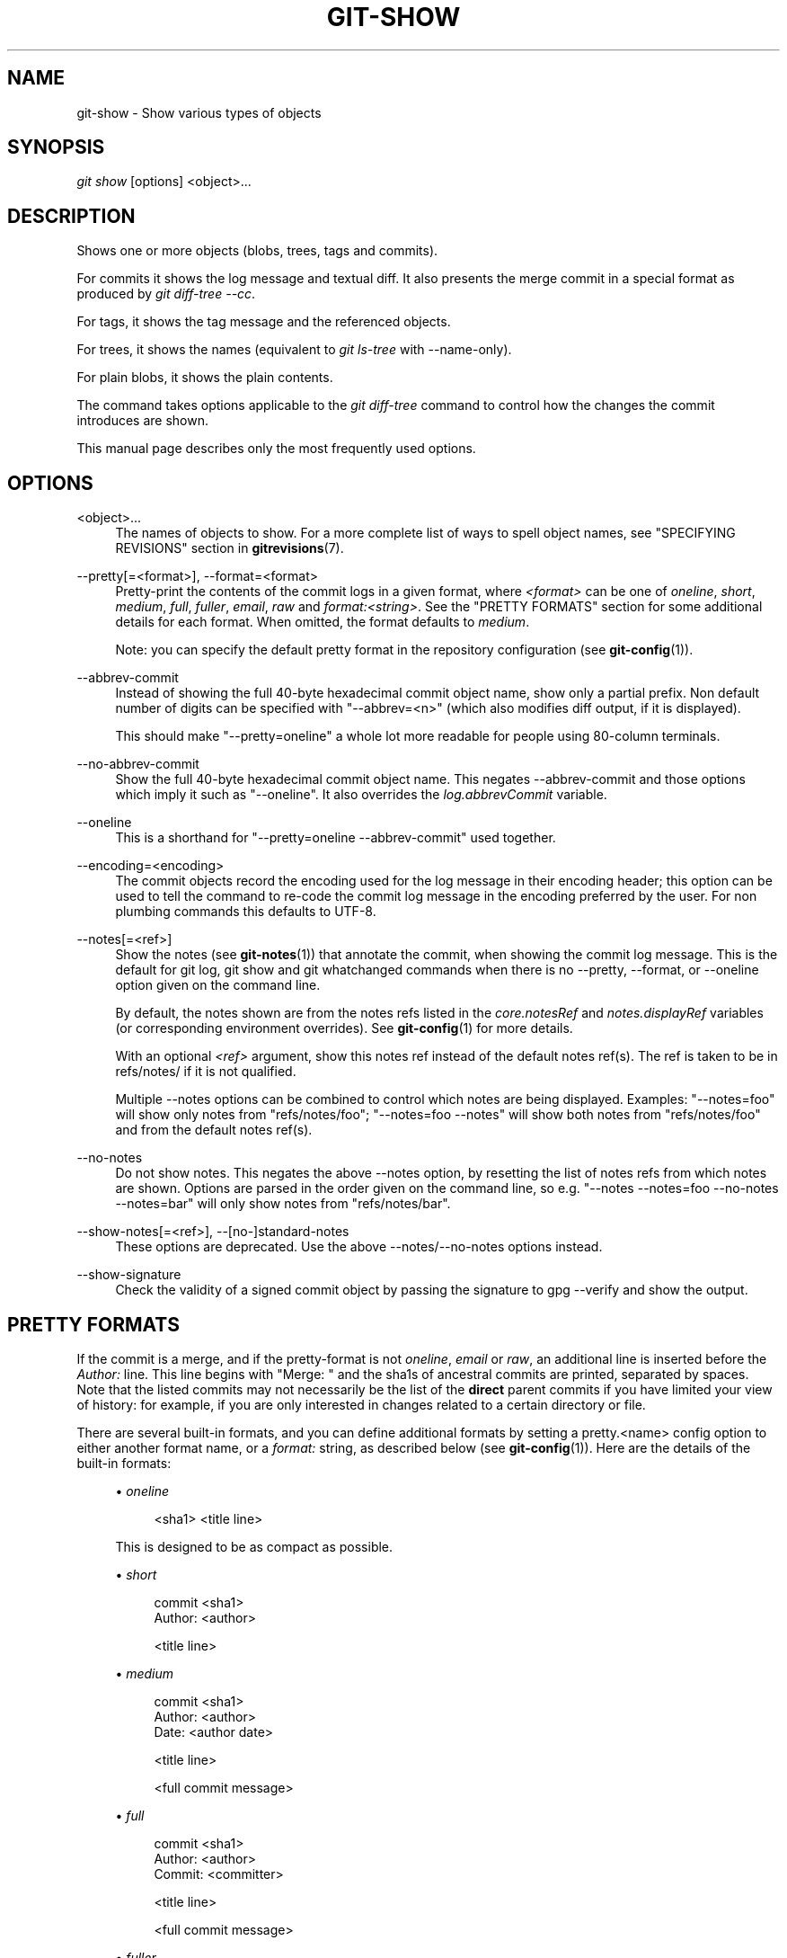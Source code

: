 '\" t
.\"     Title: git-show
.\"    Author: [FIXME: author] [see http://docbook.sf.net/el/author]
.\" Generator: DocBook XSL Stylesheets v1.78.1 <http://docbook.sf.net/>
.\"      Date: 09/19/2014
.\"    Manual: Git Manual
.\"    Source: Git 2.1.1.273.g97b8860
.\"  Language: English
.\"
.TH "GIT\-SHOW" "1" "09/19/2014" "Git 2\&.1\&.1\&.273\&.g97b8860" "Git Manual"
.\" -----------------------------------------------------------------
.\" * Define some portability stuff
.\" -----------------------------------------------------------------
.\" ~~~~~~~~~~~~~~~~~~~~~~~~~~~~~~~~~~~~~~~~~~~~~~~~~~~~~~~~~~~~~~~~~
.\" http://bugs.debian.org/507673
.\" http://lists.gnu.org/archive/html/groff/2009-02/msg00013.html
.\" ~~~~~~~~~~~~~~~~~~~~~~~~~~~~~~~~~~~~~~~~~~~~~~~~~~~~~~~~~~~~~~~~~
.ie \n(.g .ds Aq \(aq
.el       .ds Aq '
.\" -----------------------------------------------------------------
.\" * set default formatting
.\" -----------------------------------------------------------------
.\" disable hyphenation
.nh
.\" disable justification (adjust text to left margin only)
.ad l
.\" -----------------------------------------------------------------
.\" * MAIN CONTENT STARTS HERE *
.\" -----------------------------------------------------------------
.SH "NAME"
git-show \- Show various types of objects
.SH "SYNOPSIS"
.sp
.nf
\fIgit show\fR [options] <object>\&...
.fi
.sp
.SH "DESCRIPTION"
.sp
Shows one or more objects (blobs, trees, tags and commits)\&.
.sp
For commits it shows the log message and textual diff\&. It also presents the merge commit in a special format as produced by \fIgit diff\-tree \-\-cc\fR\&.
.sp
For tags, it shows the tag message and the referenced objects\&.
.sp
For trees, it shows the names (equivalent to \fIgit ls\-tree\fR with \-\-name\-only)\&.
.sp
For plain blobs, it shows the plain contents\&.
.sp
The command takes options applicable to the \fIgit diff\-tree\fR command to control how the changes the commit introduces are shown\&.
.sp
This manual page describes only the most frequently used options\&.
.SH "OPTIONS"
.PP
<object>\&...
.RS 4
The names of objects to show\&. For a more complete list of ways to spell object names, see "SPECIFYING REVISIONS" section in
\fBgitrevisions\fR(7)\&.
.RE
.PP
\-\-pretty[=<format>], \-\-format=<format>
.RS 4
Pretty\-print the contents of the commit logs in a given format, where
\fI<format>\fR
can be one of
\fIoneline\fR,
\fIshort\fR,
\fImedium\fR,
\fIfull\fR,
\fIfuller\fR,
\fIemail\fR,
\fIraw\fR
and
\fIformat:<string>\fR\&. See the "PRETTY FORMATS" section for some additional details for each format\&. When omitted, the format defaults to
\fImedium\fR\&.
.sp
Note: you can specify the default pretty format in the repository configuration (see
\fBgit-config\fR(1))\&.
.RE
.PP
\-\-abbrev\-commit
.RS 4
Instead of showing the full 40\-byte hexadecimal commit object name, show only a partial prefix\&. Non default number of digits can be specified with "\-\-abbrev=<n>" (which also modifies diff output, if it is displayed)\&.
.sp
This should make "\-\-pretty=oneline" a whole lot more readable for people using 80\-column terminals\&.
.RE
.PP
\-\-no\-abbrev\-commit
.RS 4
Show the full 40\-byte hexadecimal commit object name\&. This negates
\-\-abbrev\-commit
and those options which imply it such as "\-\-oneline"\&. It also overrides the
\fIlog\&.abbrevCommit\fR
variable\&.
.RE
.PP
\-\-oneline
.RS 4
This is a shorthand for "\-\-pretty=oneline \-\-abbrev\-commit" used together\&.
.RE
.PP
\-\-encoding=<encoding>
.RS 4
The commit objects record the encoding used for the log message in their encoding header; this option can be used to tell the command to re\-code the commit log message in the encoding preferred by the user\&. For non plumbing commands this defaults to UTF\-8\&.
.RE
.PP
\-\-notes[=<ref>]
.RS 4
Show the notes (see
\fBgit-notes\fR(1)) that annotate the commit, when showing the commit log message\&. This is the default for
git log,
git show
and
git whatchanged
commands when there is no
\-\-pretty,
\-\-format, or
\-\-oneline
option given on the command line\&.
.sp
By default, the notes shown are from the notes refs listed in the
\fIcore\&.notesRef\fR
and
\fInotes\&.displayRef\fR
variables (or corresponding environment overrides)\&. See
\fBgit-config\fR(1)
for more details\&.
.sp
With an optional
\fI<ref>\fR
argument, show this notes ref instead of the default notes ref(s)\&. The ref is taken to be in
refs/notes/
if it is not qualified\&.
.sp
Multiple \-\-notes options can be combined to control which notes are being displayed\&. Examples: "\-\-notes=foo" will show only notes from "refs/notes/foo"; "\-\-notes=foo \-\-notes" will show both notes from "refs/notes/foo" and from the default notes ref(s)\&.
.RE
.PP
\-\-no\-notes
.RS 4
Do not show notes\&. This negates the above
\-\-notes
option, by resetting the list of notes refs from which notes are shown\&. Options are parsed in the order given on the command line, so e\&.g\&. "\-\-notes \-\-notes=foo \-\-no\-notes \-\-notes=bar" will only show notes from "refs/notes/bar"\&.
.RE
.PP
\-\-show\-notes[=<ref>], \-\-[no\-]standard\-notes
.RS 4
These options are deprecated\&. Use the above \-\-notes/\-\-no\-notes options instead\&.
.RE
.PP
\-\-show\-signature
.RS 4
Check the validity of a signed commit object by passing the signature to
gpg \-\-verify
and show the output\&.
.RE
.SH "PRETTY FORMATS"
.sp
If the commit is a merge, and if the pretty\-format is not \fIoneline\fR, \fIemail\fR or \fIraw\fR, an additional line is inserted before the \fIAuthor:\fR line\&. This line begins with "Merge: " and the sha1s of ancestral commits are printed, separated by spaces\&. Note that the listed commits may not necessarily be the list of the \fBdirect\fR parent commits if you have limited your view of history: for example, if you are only interested in changes related to a certain directory or file\&.
.sp
There are several built\-in formats, and you can define additional formats by setting a pretty\&.<name> config option to either another format name, or a \fIformat:\fR string, as described below (see \fBgit-config\fR(1))\&. Here are the details of the built\-in formats:
.sp
.RS 4
.ie n \{\
\h'-04'\(bu\h'+03'\c
.\}
.el \{\
.sp -1
.IP \(bu 2.3
.\}
\fIoneline\fR
.sp
.if n \{\
.RS 4
.\}
.nf
<sha1> <title line>
.fi
.if n \{\
.RE
.\}
.sp
This is designed to be as compact as possible\&.
.RE
.sp
.RS 4
.ie n \{\
\h'-04'\(bu\h'+03'\c
.\}
.el \{\
.sp -1
.IP \(bu 2.3
.\}
\fIshort\fR
.sp
.if n \{\
.RS 4
.\}
.nf
commit <sha1>
Author: <author>
.fi
.if n \{\
.RE
.\}
.sp
.if n \{\
.RS 4
.\}
.nf
<title line>
.fi
.if n \{\
.RE
.\}
.RE
.sp
.RS 4
.ie n \{\
\h'-04'\(bu\h'+03'\c
.\}
.el \{\
.sp -1
.IP \(bu 2.3
.\}
\fImedium\fR
.sp
.if n \{\
.RS 4
.\}
.nf
commit <sha1>
Author: <author>
Date:   <author date>
.fi
.if n \{\
.RE
.\}
.sp
.if n \{\
.RS 4
.\}
.nf
<title line>
.fi
.if n \{\
.RE
.\}
.sp
.if n \{\
.RS 4
.\}
.nf
<full commit message>
.fi
.if n \{\
.RE
.\}
.RE
.sp
.RS 4
.ie n \{\
\h'-04'\(bu\h'+03'\c
.\}
.el \{\
.sp -1
.IP \(bu 2.3
.\}
\fIfull\fR
.sp
.if n \{\
.RS 4
.\}
.nf
commit <sha1>
Author: <author>
Commit: <committer>
.fi
.if n \{\
.RE
.\}
.sp
.if n \{\
.RS 4
.\}
.nf
<title line>
.fi
.if n \{\
.RE
.\}
.sp
.if n \{\
.RS 4
.\}
.nf
<full commit message>
.fi
.if n \{\
.RE
.\}
.RE
.sp
.RS 4
.ie n \{\
\h'-04'\(bu\h'+03'\c
.\}
.el \{\
.sp -1
.IP \(bu 2.3
.\}
\fIfuller\fR
.sp
.if n \{\
.RS 4
.\}
.nf
commit <sha1>
Author:     <author>
AuthorDate: <author date>
Commit:     <committer>
CommitDate: <committer date>
.fi
.if n \{\
.RE
.\}
.sp
.if n \{\
.RS 4
.\}
.nf
<title line>
.fi
.if n \{\
.RE
.\}
.sp
.if n \{\
.RS 4
.\}
.nf
<full commit message>
.fi
.if n \{\
.RE
.\}
.RE
.sp
.RS 4
.ie n \{\
\h'-04'\(bu\h'+03'\c
.\}
.el \{\
.sp -1
.IP \(bu 2.3
.\}
\fIemail\fR
.sp
.if n \{\
.RS 4
.\}
.nf
From <sha1> <date>
From: <author>
Date: <author date>
Subject: [PATCH] <title line>
.fi
.if n \{\
.RE
.\}
.sp
.if n \{\
.RS 4
.\}
.nf
<full commit message>
.fi
.if n \{\
.RE
.\}
.RE
.sp
.RS 4
.ie n \{\
\h'-04'\(bu\h'+03'\c
.\}
.el \{\
.sp -1
.IP \(bu 2.3
.\}
\fIraw\fR
.sp
The
\fIraw\fR
format shows the entire commit exactly as stored in the commit object\&. Notably, the SHA\-1s are displayed in full, regardless of whether \-\-abbrev or \-\-no\-abbrev are used, and
\fIparents\fR
information show the true parent commits, without taking grafts or history simplification into account\&.
.RE
.sp
.RS 4
.ie n \{\
\h'-04'\(bu\h'+03'\c
.\}
.el \{\
.sp -1
.IP \(bu 2.3
.\}
\fIformat:<string>\fR
.sp
The
\fIformat:<string>\fR
format allows you to specify which information you want to show\&. It works a little bit like printf format, with the notable exception that you get a newline with
\fI%n\fR
instead of
\fI\en\fR\&.
.sp
E\&.g,
\fIformat:"The author of %h was %an, %ar%nThe title was >>%s<<%n"\fR
would show something like this:
.sp
.if n \{\
.RS 4
.\}
.nf
The author of fe6e0ee was Junio C Hamano, 23 hours ago
The title was >>t4119: test autocomputing \-p<n> for traditional diff input\&.<<
.fi
.if n \{\
.RE
.\}
.sp
The placeholders are:
.sp
.RS 4
.ie n \{\
\h'-04'\(bu\h'+03'\c
.\}
.el \{\
.sp -1
.IP \(bu 2.3
.\}
\fI%H\fR: commit hash
.RE
.sp
.RS 4
.ie n \{\
\h'-04'\(bu\h'+03'\c
.\}
.el \{\
.sp -1
.IP \(bu 2.3
.\}
\fI%h\fR: abbreviated commit hash
.RE
.sp
.RS 4
.ie n \{\
\h'-04'\(bu\h'+03'\c
.\}
.el \{\
.sp -1
.IP \(bu 2.3
.\}
\fI%T\fR: tree hash
.RE
.sp
.RS 4
.ie n \{\
\h'-04'\(bu\h'+03'\c
.\}
.el \{\
.sp -1
.IP \(bu 2.3
.\}
\fI%t\fR: abbreviated tree hash
.RE
.sp
.RS 4
.ie n \{\
\h'-04'\(bu\h'+03'\c
.\}
.el \{\
.sp -1
.IP \(bu 2.3
.\}
\fI%P\fR: parent hashes
.RE
.sp
.RS 4
.ie n \{\
\h'-04'\(bu\h'+03'\c
.\}
.el \{\
.sp -1
.IP \(bu 2.3
.\}
\fI%p\fR: abbreviated parent hashes
.RE
.sp
.RS 4
.ie n \{\
\h'-04'\(bu\h'+03'\c
.\}
.el \{\
.sp -1
.IP \(bu 2.3
.\}
\fI%an\fR: author name
.RE
.sp
.RS 4
.ie n \{\
\h'-04'\(bu\h'+03'\c
.\}
.el \{\
.sp -1
.IP \(bu 2.3
.\}
\fI%aN\fR: author name (respecting \&.mailmap, see
\fBgit-shortlog\fR(1)
or
\fBgit-blame\fR(1))
.RE
.sp
.RS 4
.ie n \{\
\h'-04'\(bu\h'+03'\c
.\}
.el \{\
.sp -1
.IP \(bu 2.3
.\}
\fI%ae\fR: author email
.RE
.sp
.RS 4
.ie n \{\
\h'-04'\(bu\h'+03'\c
.\}
.el \{\
.sp -1
.IP \(bu 2.3
.\}
\fI%aE\fR: author email (respecting \&.mailmap, see
\fBgit-shortlog\fR(1)
or
\fBgit-blame\fR(1))
.RE
.sp
.RS 4
.ie n \{\
\h'-04'\(bu\h'+03'\c
.\}
.el \{\
.sp -1
.IP \(bu 2.3
.\}
\fI%ad\fR: author date (format respects \-\-date= option)
.RE
.sp
.RS 4
.ie n \{\
\h'-04'\(bu\h'+03'\c
.\}
.el \{\
.sp -1
.IP \(bu 2.3
.\}
\fI%aD\fR: author date, RFC2822 style
.RE
.sp
.RS 4
.ie n \{\
\h'-04'\(bu\h'+03'\c
.\}
.el \{\
.sp -1
.IP \(bu 2.3
.\}
\fI%ar\fR: author date, relative
.RE
.sp
.RS 4
.ie n \{\
\h'-04'\(bu\h'+03'\c
.\}
.el \{\
.sp -1
.IP \(bu 2.3
.\}
\fI%at\fR: author date, UNIX timestamp
.RE
.sp
.RS 4
.ie n \{\
\h'-04'\(bu\h'+03'\c
.\}
.el \{\
.sp -1
.IP \(bu 2.3
.\}
\fI%ai\fR: author date, ISO 8601\-like format
.RE
.sp
.RS 4
.ie n \{\
\h'-04'\(bu\h'+03'\c
.\}
.el \{\
.sp -1
.IP \(bu 2.3
.\}
\fI%aI\fR: author date, strict ISO 8601 format
.RE
.sp
.RS 4
.ie n \{\
\h'-04'\(bu\h'+03'\c
.\}
.el \{\
.sp -1
.IP \(bu 2.3
.\}
\fI%cn\fR: committer name
.RE
.sp
.RS 4
.ie n \{\
\h'-04'\(bu\h'+03'\c
.\}
.el \{\
.sp -1
.IP \(bu 2.3
.\}
\fI%cN\fR: committer name (respecting \&.mailmap, see
\fBgit-shortlog\fR(1)
or
\fBgit-blame\fR(1))
.RE
.sp
.RS 4
.ie n \{\
\h'-04'\(bu\h'+03'\c
.\}
.el \{\
.sp -1
.IP \(bu 2.3
.\}
\fI%ce\fR: committer email
.RE
.sp
.RS 4
.ie n \{\
\h'-04'\(bu\h'+03'\c
.\}
.el \{\
.sp -1
.IP \(bu 2.3
.\}
\fI%cE\fR: committer email (respecting \&.mailmap, see
\fBgit-shortlog\fR(1)
or
\fBgit-blame\fR(1))
.RE
.sp
.RS 4
.ie n \{\
\h'-04'\(bu\h'+03'\c
.\}
.el \{\
.sp -1
.IP \(bu 2.3
.\}
\fI%cd\fR: committer date (format respects \-\-date= option)
.RE
.sp
.RS 4
.ie n \{\
\h'-04'\(bu\h'+03'\c
.\}
.el \{\
.sp -1
.IP \(bu 2.3
.\}
\fI%cD\fR: committer date, RFC2822 style
.RE
.sp
.RS 4
.ie n \{\
\h'-04'\(bu\h'+03'\c
.\}
.el \{\
.sp -1
.IP \(bu 2.3
.\}
\fI%cr\fR: committer date, relative
.RE
.sp
.RS 4
.ie n \{\
\h'-04'\(bu\h'+03'\c
.\}
.el \{\
.sp -1
.IP \(bu 2.3
.\}
\fI%ct\fR: committer date, UNIX timestamp
.RE
.sp
.RS 4
.ie n \{\
\h'-04'\(bu\h'+03'\c
.\}
.el \{\
.sp -1
.IP \(bu 2.3
.\}
\fI%ci\fR: committer date, ISO 8601\-like format
.RE
.sp
.RS 4
.ie n \{\
\h'-04'\(bu\h'+03'\c
.\}
.el \{\
.sp -1
.IP \(bu 2.3
.\}
\fI%cI\fR: committer date, strict ISO 8601 format
.RE
.sp
.RS 4
.ie n \{\
\h'-04'\(bu\h'+03'\c
.\}
.el \{\
.sp -1
.IP \(bu 2.3
.\}
\fI%d\fR: ref names, like the \-\-decorate option of
\fBgit-log\fR(1)
.RE
.sp
.RS 4
.ie n \{\
\h'-04'\(bu\h'+03'\c
.\}
.el \{\
.sp -1
.IP \(bu 2.3
.\}
\fI%e\fR: encoding
.RE
.sp
.RS 4
.ie n \{\
\h'-04'\(bu\h'+03'\c
.\}
.el \{\
.sp -1
.IP \(bu 2.3
.\}
\fI%s\fR: subject
.RE
.sp
.RS 4
.ie n \{\
\h'-04'\(bu\h'+03'\c
.\}
.el \{\
.sp -1
.IP \(bu 2.3
.\}
\fI%f\fR: sanitized subject line, suitable for a filename
.RE
.sp
.RS 4
.ie n \{\
\h'-04'\(bu\h'+03'\c
.\}
.el \{\
.sp -1
.IP \(bu 2.3
.\}
\fI%b\fR: body
.RE
.sp
.RS 4
.ie n \{\
\h'-04'\(bu\h'+03'\c
.\}
.el \{\
.sp -1
.IP \(bu 2.3
.\}
\fI%B\fR: raw body (unwrapped subject and body)
.RE
.sp
.RS 4
.ie n \{\
\h'-04'\(bu\h'+03'\c
.\}
.el \{\
.sp -1
.IP \(bu 2.3
.\}
\fI%N\fR: commit notes
.RE
.sp
.RS 4
.ie n \{\
\h'-04'\(bu\h'+03'\c
.\}
.el \{\
.sp -1
.IP \(bu 2.3
.\}
\fI%GG\fR: raw verification message from GPG for a signed commit
.RE
.sp
.RS 4
.ie n \{\
\h'-04'\(bu\h'+03'\c
.\}
.el \{\
.sp -1
.IP \(bu 2.3
.\}
\fI%G?\fR: show "G" for a Good signature, "B" for a Bad signature, "U" for a good, untrusted signature and "N" for no signature
.RE
.sp
.RS 4
.ie n \{\
\h'-04'\(bu\h'+03'\c
.\}
.el \{\
.sp -1
.IP \(bu 2.3
.\}
\fI%GS\fR: show the name of the signer for a signed commit
.RE
.sp
.RS 4
.ie n \{\
\h'-04'\(bu\h'+03'\c
.\}
.el \{\
.sp -1
.IP \(bu 2.3
.\}
\fI%GK\fR: show the key used to sign a signed commit
.RE
.sp
.RS 4
.ie n \{\
\h'-04'\(bu\h'+03'\c
.\}
.el \{\
.sp -1
.IP \(bu 2.3
.\}
\fI%gD\fR: reflog selector, e\&.g\&.,
refs/stash@{1}
.RE
.sp
.RS 4
.ie n \{\
\h'-04'\(bu\h'+03'\c
.\}
.el \{\
.sp -1
.IP \(bu 2.3
.\}
\fI%gd\fR: shortened reflog selector, e\&.g\&.,
stash@{1}
.RE
.sp
.RS 4
.ie n \{\
\h'-04'\(bu\h'+03'\c
.\}
.el \{\
.sp -1
.IP \(bu 2.3
.\}
\fI%gn\fR: reflog identity name
.RE
.sp
.RS 4
.ie n \{\
\h'-04'\(bu\h'+03'\c
.\}
.el \{\
.sp -1
.IP \(bu 2.3
.\}
\fI%gN\fR: reflog identity name (respecting \&.mailmap, see
\fBgit-shortlog\fR(1)
or
\fBgit-blame\fR(1))
.RE
.sp
.RS 4
.ie n \{\
\h'-04'\(bu\h'+03'\c
.\}
.el \{\
.sp -1
.IP \(bu 2.3
.\}
\fI%ge\fR: reflog identity email
.RE
.sp
.RS 4
.ie n \{\
\h'-04'\(bu\h'+03'\c
.\}
.el \{\
.sp -1
.IP \(bu 2.3
.\}
\fI%gE\fR: reflog identity email (respecting \&.mailmap, see
\fBgit-shortlog\fR(1)
or
\fBgit-blame\fR(1))
.RE
.sp
.RS 4
.ie n \{\
\h'-04'\(bu\h'+03'\c
.\}
.el \{\
.sp -1
.IP \(bu 2.3
.\}
\fI%gs\fR: reflog subject
.RE
.sp
.RS 4
.ie n \{\
\h'-04'\(bu\h'+03'\c
.\}
.el \{\
.sp -1
.IP \(bu 2.3
.\}
\fI%Cred\fR: switch color to red
.RE
.sp
.RS 4
.ie n \{\
\h'-04'\(bu\h'+03'\c
.\}
.el \{\
.sp -1
.IP \(bu 2.3
.\}
\fI%Cgreen\fR: switch color to green
.RE
.sp
.RS 4
.ie n \{\
\h'-04'\(bu\h'+03'\c
.\}
.el \{\
.sp -1
.IP \(bu 2.3
.\}
\fI%Cblue\fR: switch color to blue
.RE
.sp
.RS 4
.ie n \{\
\h'-04'\(bu\h'+03'\c
.\}
.el \{\
.sp -1
.IP \(bu 2.3
.\}
\fI%Creset\fR: reset color
.RE
.sp
.RS 4
.ie n \{\
\h'-04'\(bu\h'+03'\c
.\}
.el \{\
.sp -1
.IP \(bu 2.3
.\}
\fI%C(\&...)\fR: color specification, as described in color\&.branch\&.* config option; adding
auto,
at the beginning will emit color only when colors are enabled for log output (by
color\&.diff,
color\&.ui, or
\-\-color, and respecting the
auto
settings of the former if we are going to a terminal)\&.
auto
alone (i\&.e\&.
%C(auto)) will turn on auto coloring on the next placeholders until the color is switched again\&.
.RE
.sp
.RS 4
.ie n \{\
\h'-04'\(bu\h'+03'\c
.\}
.el \{\
.sp -1
.IP \(bu 2.3
.\}
\fI%m\fR: left, right or boundary mark
.RE
.sp
.RS 4
.ie n \{\
\h'-04'\(bu\h'+03'\c
.\}
.el \{\
.sp -1
.IP \(bu 2.3
.\}
\fI%n\fR: newline
.RE
.sp
.RS 4
.ie n \{\
\h'-04'\(bu\h'+03'\c
.\}
.el \{\
.sp -1
.IP \(bu 2.3
.\}
\fI%%\fR: a raw
\fI%\fR
.RE
.sp
.RS 4
.ie n \{\
\h'-04'\(bu\h'+03'\c
.\}
.el \{\
.sp -1
.IP \(bu 2.3
.\}
\fI%x00\fR: print a byte from a hex code
.RE
.sp
.RS 4
.ie n \{\
\h'-04'\(bu\h'+03'\c
.\}
.el \{\
.sp -1
.IP \(bu 2.3
.\}
\fI%w([<w>[,<i1>[,<i2>]]])\fR: switch line wrapping, like the \-w option of
\fBgit-shortlog\fR(1)\&.
.RE
.sp
.RS 4
.ie n \{\
\h'-04'\(bu\h'+03'\c
.\}
.el \{\
.sp -1
.IP \(bu 2.3
.\}
\fI%<(<N>[,trunc|ltrunc|mtrunc])\fR: make the next placeholder take at least N columns, padding spaces on the right if necessary\&. Optionally truncate at the beginning (ltrunc), the middle (mtrunc) or the end (trunc) if the output is longer than N columns\&. Note that truncating only works correctly with N >= 2\&.
.RE
.sp
.RS 4
.ie n \{\
\h'-04'\(bu\h'+03'\c
.\}
.el \{\
.sp -1
.IP \(bu 2.3
.\}
\fI%<|(<N>)\fR: make the next placeholder take at least until Nth columns, padding spaces on the right if necessary
.RE
.sp
.RS 4
.ie n \{\
\h'-04'\(bu\h'+03'\c
.\}
.el \{\
.sp -1
.IP \(bu 2.3
.\}
\fI%>(<N>)\fR,
\fI%>|(<N>)\fR: similar to
\fI%<(<N>)\fR,
\fI%<|(<N>)\fR
respectively, but padding spaces on the left
.RE
.sp
.RS 4
.ie n \{\
\h'-04'\(bu\h'+03'\c
.\}
.el \{\
.sp -1
.IP \(bu 2.3
.\}
\fI%>>(<N>)\fR,
\fI%>>|(<N>)\fR: similar to
\fI%>(<N>)\fR,
\fI%>|(<N>)\fR
respectively, except that if the next placeholder takes more spaces than given and there are spaces on its left, use those spaces
.RE
.sp
.RS 4
.ie n \{\
\h'-04'\(bu\h'+03'\c
.\}
.el \{\
.sp -1
.IP \(bu 2.3
.\}
\fI%><(<N>)\fR,
\fI%><|(<N>)\fR: similar to
\fI% <(<N>)\fR,
\fI%<|(<N>)\fR
respectively, but padding both sides (i\&.e\&. the text is centered)
.RE
.RE
.if n \{\
.sp
.\}
.RS 4
.it 1 an-trap
.nr an-no-space-flag 1
.nr an-break-flag 1
.br
.ps +1
\fBNote\fR
.ps -1
.br
.sp
Some placeholders may depend on other options given to the revision traversal engine\&. For example, the %g* reflog options will insert an empty string unless we are traversing reflog entries (e\&.g\&., by git log \-g)\&. The %d placeholder will use the "short" decoration format if \-\-decorate was not already provided on the command line\&.
.sp .5v
.RE
.sp
If you add a + (plus sign) after \fI%\fR of a placeholder, a line\-feed is inserted immediately before the expansion if and only if the placeholder expands to a non\-empty string\&.
.sp
If you add a \- (minus sign) after \fI%\fR of a placeholder, line\-feeds that immediately precede the expansion are deleted if and only if the placeholder expands to an empty string\&.
.sp
If you add a ` ` (space) after \fI%\fR of a placeholder, a space is inserted immediately before the expansion if and only if the placeholder expands to a non\-empty string\&.
.sp
.RS 4
.ie n \{\
\h'-04'\(bu\h'+03'\c
.\}
.el \{\
.sp -1
.IP \(bu 2.3
.\}
\fItformat:\fR
.sp
The
\fItformat:\fR
format works exactly like
\fIformat:\fR, except that it provides "terminator" semantics instead of "separator" semantics\&. In other words, each commit has the message terminator character (usually a newline) appended, rather than a separator placed between entries\&. This means that the final entry of a single\-line format will be properly terminated with a new line, just as the "oneline" format does\&. For example:
.sp
.if n \{\
.RS 4
.\}
.nf
$ git log \-2 \-\-pretty=format:%h 4da45bef \e
  | perl \-pe \(aq$_ \&.= " \-\- NO NEWLINE\en" unless /\en/\(aq
4da45be
7134973 \-\- NO NEWLINE

$ git log \-2 \-\-pretty=tformat:%h 4da45bef \e
  | perl \-pe \(aq$_ \&.= " \-\- NO NEWLINE\en" unless /\en/\(aq
4da45be
7134973
.fi
.if n \{\
.RE
.\}
.sp
In addition, any unrecognized string that has a
%
in it is interpreted as if it has
tformat:
in front of it\&. For example, these two are equivalent:
.sp
.if n \{\
.RS 4
.\}
.nf
$ git log \-2 \-\-pretty=tformat:%h 4da45bef
$ git log \-2 \-\-pretty=%h 4da45bef
.fi
.if n \{\
.RE
.\}
.sp
.RE
.SH "COMMON DIFF OPTIONS"
.PP
\-p, \-u, \-\-patch
.RS 4
Generate patch (see section on generating patches)\&.
.RE
.PP
\-s, \-\-no\-patch
.RS 4
Suppress diff output\&. Useful for commands like
git show
that show the patch by default, or to cancel the effect of
\-\-patch\&.
.RE
.PP
\-U<n>, \-\-unified=<n>
.RS 4
Generate diffs with <n> lines of context instead of the usual three\&. Implies
\-p\&.
.RE
.PP
\-\-raw
.RS 4
Generate the raw format\&.
.RE
.PP
\-\-patch\-with\-raw
.RS 4
Synonym for
\-p \-\-raw\&.
.RE
.PP
\-\-minimal
.RS 4
Spend extra time to make sure the smallest possible diff is produced\&.
.RE
.PP
\-\-patience
.RS 4
Generate a diff using the "patience diff" algorithm\&.
.RE
.PP
\-\-histogram
.RS 4
Generate a diff using the "histogram diff" algorithm\&.
.RE
.PP
\-\-diff\-algorithm={patience|minimal|histogram|myers}
.RS 4
Choose a diff algorithm\&. The variants are as follows:
.PP
default, myers
.RS 4
The basic greedy diff algorithm\&. Currently, this is the default\&.
.RE
.PP
minimal
.RS 4
Spend extra time to make sure the smallest possible diff is produced\&.
.RE
.PP
patience
.RS 4
Use "patience diff" algorithm when generating patches\&.
.RE
.PP
histogram
.RS 4
This algorithm extends the patience algorithm to "support low\-occurrence common elements"\&.
.RE
.sp
For instance, if you configured diff\&.algorithm variable to a non\-default value and want to use the default one, then you have to use
\-\-diff\-algorithm=default
option\&.
.RE
.PP
\-\-stat[=<width>[,<name\-width>[,<count>]]]
.RS 4
Generate a diffstat\&. By default, as much space as necessary will be used for the filename part, and the rest for the graph part\&. Maximum width defaults to terminal width, or 80 columns if not connected to a terminal, and can be overridden by
<width>\&. The width of the filename part can be limited by giving another width
<name\-width>
after a comma\&. The width of the graph part can be limited by using
\-\-stat\-graph\-width=<width>
(affects all commands generating a stat graph) or by setting
diff\&.statGraphWidth=<width>
(does not affect
git format\-patch)\&. By giving a third parameter
<count>, you can limit the output to the first
<count>
lines, followed by
\&.\&.\&.
if there are more\&.
.sp
These parameters can also be set individually with
\-\-stat\-width=<width>,
\-\-stat\-name\-width=<name\-width>
and
\-\-stat\-count=<count>\&.
.RE
.PP
\-\-numstat
.RS 4
Similar to
\-\-stat, but shows number of added and deleted lines in decimal notation and pathname without abbreviation, to make it more machine friendly\&. For binary files, outputs two
\-
instead of saying
0 0\&.
.RE
.PP
\-\-shortstat
.RS 4
Output only the last line of the
\-\-stat
format containing total number of modified files, as well as number of added and deleted lines\&.
.RE
.PP
\-\-dirstat[=<param1,param2,\&...>]
.RS 4
Output the distribution of relative amount of changes for each sub\-directory\&. The behavior of
\-\-dirstat
can be customized by passing it a comma separated list of parameters\&. The defaults are controlled by the
diff\&.dirstat
configuration variable (see
\fBgit-config\fR(1))\&. The following parameters are available:
.PP
changes
.RS 4
Compute the dirstat numbers by counting the lines that have been removed from the source, or added to the destination\&. This ignores the amount of pure code movements within a file\&. In other words, rearranging lines in a file is not counted as much as other changes\&. This is the default behavior when no parameter is given\&.
.RE
.PP
lines
.RS 4
Compute the dirstat numbers by doing the regular line\-based diff analysis, and summing the removed/added line counts\&. (For binary files, count 64\-byte chunks instead, since binary files have no natural concept of lines)\&. This is a more expensive
\-\-dirstat
behavior than the
changes
behavior, but it does count rearranged lines within a file as much as other changes\&. The resulting output is consistent with what you get from the other
\-\-*stat
options\&.
.RE
.PP
files
.RS 4
Compute the dirstat numbers by counting the number of files changed\&. Each changed file counts equally in the dirstat analysis\&. This is the computationally cheapest
\-\-dirstat
behavior, since it does not have to look at the file contents at all\&.
.RE
.PP
cumulative
.RS 4
Count changes in a child directory for the parent directory as well\&. Note that when using
cumulative, the sum of the percentages reported may exceed 100%\&. The default (non\-cumulative) behavior can be specified with the
noncumulative
parameter\&.
.RE
.PP
<limit>
.RS 4
An integer parameter specifies a cut\-off percent (3% by default)\&. Directories contributing less than this percentage of the changes are not shown in the output\&.
.RE
.sp
Example: The following will count changed files, while ignoring directories with less than 10% of the total amount of changed files, and accumulating child directory counts in the parent directories:
\-\-dirstat=files,10,cumulative\&.
.RE
.PP
\-\-summary
.RS 4
Output a condensed summary of extended header information such as creations, renames and mode changes\&.
.RE
.PP
\-\-patch\-with\-stat
.RS 4
Synonym for
\-p \-\-stat\&.
.RE
.PP
\-z
.RS 4
Separate the commits with NULs instead of with new newlines\&.
.sp
Also, when
\-\-raw
or
\-\-numstat
has been given, do not munge pathnames and use NULs as output field terminators\&.
.sp
Without this option, each pathname output will have TAB, LF, double quotes, and backslash characters replaced with
\et,
\en,
\e", and
\e\e, respectively, and the pathname will be enclosed in double quotes if any of those replacements occurred\&.
.RE
.PP
\-\-name\-only
.RS 4
Show only names of changed files\&.
.RE
.PP
\-\-name\-status
.RS 4
Show only names and status of changed files\&. See the description of the
\-\-diff\-filter
option on what the status letters mean\&.
.RE
.PP
\-\-submodule[=<format>]
.RS 4
Specify how differences in submodules are shown\&. When
\-\-submodule
or
\-\-submodule=log
is given, the
\fIlog\fR
format is used\&. This format lists the commits in the range like
\fBgit-submodule\fR(1)summary
does\&. Omitting the
\-\-submodule
option or specifying
\-\-submodule=short, uses the
\fIshort\fR
format\&. This format just shows the names of the commits at the beginning and end of the range\&. Can be tweaked via the
diff\&.submodule
configuration variable\&.
.RE
.PP
\-\-color[=<when>]
.RS 4
Show colored diff\&.
\-\-color
(i\&.e\&. without
\fI=<when>\fR) is the same as
\-\-color=always\&.
\fI<when>\fR
can be one of
always,
never, or
auto\&.
.RE
.PP
\-\-no\-color
.RS 4
Turn off colored diff\&. It is the same as
\-\-color=never\&.
.RE
.PP
\-\-word\-diff[=<mode>]
.RS 4
Show a word diff, using the <mode> to delimit changed words\&. By default, words are delimited by whitespace; see
\-\-word\-diff\-regex
below\&. The <mode> defaults to
\fIplain\fR, and must be one of:
.PP
color
.RS 4
Highlight changed words using only colors\&. Implies
\-\-color\&.
.RE
.PP
plain
.RS 4
Show words as
[\-removed\-]
and
{+added+}\&. Makes no attempts to escape the delimiters if they appear in the input, so the output may be ambiguous\&.
.RE
.PP
porcelain
.RS 4
Use a special line\-based format intended for script consumption\&. Added/removed/unchanged runs are printed in the usual unified diff format, starting with a
+/\-/` ` character at the beginning of the line and extending to the end of the line\&. Newlines in the input are represented by a tilde
~
on a line of its own\&.
.RE
.PP
none
.RS 4
Disable word diff again\&.
.RE
.sp
Note that despite the name of the first mode, color is used to highlight the changed parts in all modes if enabled\&.
.RE
.PP
\-\-word\-diff\-regex=<regex>
.RS 4
Use <regex> to decide what a word is, instead of considering runs of non\-whitespace to be a word\&. Also implies
\-\-word\-diff
unless it was already enabled\&.
.sp
Every non\-overlapping match of the <regex> is considered a word\&. Anything between these matches is considered whitespace and ignored(!) for the purposes of finding differences\&. You may want to append
|[^[:space:]]
to your regular expression to make sure that it matches all non\-whitespace characters\&. A match that contains a newline is silently truncated(!) at the newline\&.
.sp
The regex can also be set via a diff driver or configuration option, see
\fBgitattributes\fR(1)
or
\fBgit-config\fR(1)\&. Giving it explicitly overrides any diff driver or configuration setting\&. Diff drivers override configuration settings\&.
.RE
.PP
\-\-color\-words[=<regex>]
.RS 4
Equivalent to
\-\-word\-diff=color
plus (if a regex was specified)
\-\-word\-diff\-regex=<regex>\&.
.RE
.PP
\-\-no\-renames
.RS 4
Turn off rename detection, even when the configuration file gives the default to do so\&.
.RE
.PP
\-\-check
.RS 4
Warn if changes introduce whitespace errors\&. What are considered whitespace errors is controlled by
core\&.whitespace
configuration\&. By default, trailing whitespaces (including lines that solely consist of whitespaces) and a space character that is immediately followed by a tab character inside the initial indent of the line are considered whitespace errors\&. Exits with non\-zero status if problems are found\&. Not compatible with \-\-exit\-code\&.
.RE
.PP
\-\-full\-index
.RS 4
Instead of the first handful of characters, show the full pre\- and post\-image blob object names on the "index" line when generating patch format output\&.
.RE
.PP
\-\-binary
.RS 4
In addition to
\-\-full\-index, output a binary diff that can be applied with
git\-apply\&.
.RE
.PP
\-\-abbrev[=<n>]
.RS 4
Instead of showing the full 40\-byte hexadecimal object name in diff\-raw format output and diff\-tree header lines, show only a partial prefix\&. This is independent of the
\-\-full\-index
option above, which controls the diff\-patch output format\&. Non default number of digits can be specified with
\-\-abbrev=<n>\&.
.RE
.PP
\-B[<n>][/<m>], \-\-break\-rewrites[=[<n>][/<m>]]
.RS 4
Break complete rewrite changes into pairs of delete and create\&. This serves two purposes:
.sp
It affects the way a change that amounts to a total rewrite of a file not as a series of deletion and insertion mixed together with a very few lines that happen to match textually as the context, but as a single deletion of everything old followed by a single insertion of everything new, and the number
m
controls this aspect of the \-B option (defaults to 60%)\&.
\-B/70%
specifies that less than 30% of the original should remain in the result for Git to consider it a total rewrite (i\&.e\&. otherwise the resulting patch will be a series of deletion and insertion mixed together with context lines)\&.
.sp
When used with \-M, a totally\-rewritten file is also considered as the source of a rename (usually \-M only considers a file that disappeared as the source of a rename), and the number
n
controls this aspect of the \-B option (defaults to 50%)\&.
\-B20%
specifies that a change with addition and deletion compared to 20% or more of the file\(cqs size are eligible for being picked up as a possible source of a rename to another file\&.
.RE
.PP
\-M[<n>], \-\-find\-renames[=<n>]
.RS 4
If generating diffs, detect and report renames for each commit\&. For following files across renames while traversing history, see
\-\-follow\&. If
n
is specified, it is a threshold on the similarity index (i\&.e\&. amount of addition/deletions compared to the file\(cqs size)\&. For example,
\-M90%
means Git should consider a delete/add pair to be a rename if more than 90% of the file hasn\(cqt changed\&. Without a
%
sign, the number is to be read as a fraction, with a decimal point before it\&. I\&.e\&.,
\-M5
becomes 0\&.5, and is thus the same as
\-M50%\&. Similarly,
\-M05
is the same as
\-M5%\&. To limit detection to exact renames, use
\-M100%\&. The default similarity index is 50%\&.
.RE
.PP
\-C[<n>], \-\-find\-copies[=<n>]
.RS 4
Detect copies as well as renames\&. See also
\-\-find\-copies\-harder\&. If
n
is specified, it has the same meaning as for
\-M<n>\&.
.RE
.PP
\-\-find\-copies\-harder
.RS 4
For performance reasons, by default,
\-C
option finds copies only if the original file of the copy was modified in the same changeset\&. This flag makes the command inspect unmodified files as candidates for the source of copy\&. This is a very expensive operation for large projects, so use it with caution\&. Giving more than one
\-C
option has the same effect\&.
.RE
.PP
\-D, \-\-irreversible\-delete
.RS 4
Omit the preimage for deletes, i\&.e\&. print only the header but not the diff between the preimage and
/dev/null\&. The resulting patch is not meant to be applied with
patch
or
git apply; this is solely for people who want to just concentrate on reviewing the text after the change\&. In addition, the output obviously lack enough information to apply such a patch in reverse, even manually, hence the name of the option\&.
.sp
When used together with
\-B, omit also the preimage in the deletion part of a delete/create pair\&.
.RE
.PP
\-l<num>
.RS 4
The
\-M
and
\-C
options require O(n^2) processing time where n is the number of potential rename/copy targets\&. This option prevents rename/copy detection from running if the number of rename/copy targets exceeds the specified number\&.
.RE
.PP
\-\-diff\-filter=[(A|C|D|M|R|T|U|X|B)\&...[*]]
.RS 4
Select only files that are Added (A), Copied (C), Deleted (D), Modified (M), Renamed (R), have their type (i\&.e\&. regular file, symlink, submodule, \&...) changed (T), are Unmerged (U), are Unknown (X), or have had their pairing Broken (B)\&. Any combination of the filter characters (including none) can be used\&. When
*
(All\-or\-none) is added to the combination, all paths are selected if there is any file that matches other criteria in the comparison; if there is no file that matches other criteria, nothing is selected\&.
.RE
.PP
\-S<string>
.RS 4
Look for differences that change the number of occurrences of the specified string (i\&.e\&. addition/deletion) in a file\&. Intended for the scripter\(cqs use\&.
.sp
It is useful when you\(cqre looking for an exact block of code (like a struct), and want to know the history of that block since it first came into being: use the feature iteratively to feed the interesting block in the preimage back into
\-S, and keep going until you get the very first version of the block\&.
.RE
.PP
\-G<regex>
.RS 4
Look for differences whose patch text contains added/removed lines that match <regex>\&.
.sp
To illustrate the difference between
\-S<regex> \-\-pickaxe\-regex
and
\-G<regex>, consider a commit with the following diff in the same file:
.sp
.if n \{\
.RS 4
.\}
.nf
+    return !regexec(regexp, two\->ptr, 1, &regmatch, 0);
\&.\&.\&.
\-    hit = !regexec(regexp, mf2\&.ptr, 1, &regmatch, 0);
.fi
.if n \{\
.RE
.\}
.sp
While
git log \-G"regexec\e(regexp"
will show this commit,
git log \-S"regexec\e(regexp" \-\-pickaxe\-regex
will not (because the number of occurrences of that string did not change)\&.
.sp
See the
\fIpickaxe\fR
entry in
\fBgitdiffcore\fR(7)
for more information\&.
.RE
.PP
\-\-pickaxe\-all
.RS 4
When
\-S
or
\-G
finds a change, show all the changes in that changeset, not just the files that contain the change in <string>\&.
.RE
.PP
\-\-pickaxe\-regex
.RS 4
Treat the <string> given to
\-S
as an extended POSIX regular expression to match\&.
.RE
.PP
\-O<orderfile>
.RS 4
Output the patch in the order specified in the <orderfile>, which has one shell glob pattern per line\&. This overrides the
diff\&.orderfile
configuration variable (see
\fBgit-config\fR(1))\&. To cancel
diff\&.orderfile, use
\-O/dev/null\&.
.RE
.PP
\-R
.RS 4
Swap two inputs; that is, show differences from index or on\-disk file to tree contents\&.
.RE
.PP
\-\-relative[=<path>]
.RS 4
When run from a subdirectory of the project, it can be told to exclude changes outside the directory and show pathnames relative to it with this option\&. When you are not in a subdirectory (e\&.g\&. in a bare repository), you can name which subdirectory to make the output relative to by giving a <path> as an argument\&.
.RE
.PP
\-a, \-\-text
.RS 4
Treat all files as text\&.
.RE
.PP
\-\-ignore\-space\-at\-eol
.RS 4
Ignore changes in whitespace at EOL\&.
.RE
.PP
\-b, \-\-ignore\-space\-change
.RS 4
Ignore changes in amount of whitespace\&. This ignores whitespace at line end, and considers all other sequences of one or more whitespace characters to be equivalent\&.
.RE
.PP
\-w, \-\-ignore\-all\-space
.RS 4
Ignore whitespace when comparing lines\&. This ignores differences even if one line has whitespace where the other line has none\&.
.RE
.PP
\-\-ignore\-blank\-lines
.RS 4
Ignore changes whose lines are all blank\&.
.RE
.PP
\-\-inter\-hunk\-context=<lines>
.RS 4
Show the context between diff hunks, up to the specified number of lines, thereby fusing hunks that are close to each other\&.
.RE
.PP
\-W, \-\-function\-context
.RS 4
Show whole surrounding functions of changes\&.
.RE
.PP
\-\-ext\-diff
.RS 4
Allow an external diff helper to be executed\&. If you set an external diff driver with
\fBgitattributes\fR(5), you need to use this option with
\fBgit-log\fR(1)
and friends\&.
.RE
.PP
\-\-no\-ext\-diff
.RS 4
Disallow external diff drivers\&.
.RE
.PP
\-\-textconv, \-\-no\-textconv
.RS 4
Allow (or disallow) external text conversion filters to be run when comparing binary files\&. See
\fBgitattributes\fR(5)
for details\&. Because textconv filters are typically a one\-way conversion, the resulting diff is suitable for human consumption, but cannot be applied\&. For this reason, textconv filters are enabled by default only for
\fBgit-diff\fR(1)
and
\fBgit-log\fR(1), but not for
\fBgit-format-patch\fR(1)
or diff plumbing commands\&.
.RE
.PP
\-\-ignore\-submodules[=<when>]
.RS 4
Ignore changes to submodules in the diff generation\&. <when> can be either "none", "untracked", "dirty" or "all", which is the default\&. Using "none" will consider the submodule modified when it either contains untracked or modified files or its HEAD differs from the commit recorded in the superproject and can be used to override any settings of the
\fIignore\fR
option in
\fBgit-config\fR(1)
or
\fBgitmodules\fR(5)\&. When "untracked" is used submodules are not considered dirty when they only contain untracked content (but they are still scanned for modified content)\&. Using "dirty" ignores all changes to the work tree of submodules, only changes to the commits stored in the superproject are shown (this was the behavior until 1\&.7\&.0)\&. Using "all" hides all changes to submodules\&.
.RE
.PP
\-\-src\-prefix=<prefix>
.RS 4
Show the given source prefix instead of "a/"\&.
.RE
.PP
\-\-dst\-prefix=<prefix>
.RS 4
Show the given destination prefix instead of "b/"\&.
.RE
.PP
\-\-no\-prefix
.RS 4
Do not show any source or destination prefix\&.
.RE
.sp
For more detailed explanation on these common options, see also \fBgitdiffcore\fR(7)\&.
.SH "GENERATING PATCHES WITH -P"
.sp
When "git\-diff\-index", "git\-diff\-tree", or "git\-diff\-files" are run with a \fI\-p\fR option, "git diff" without the \fI\-\-raw\fR option, or "git log" with the "\-p" option, they do not produce the output described above; instead they produce a patch file\&. You can customize the creation of such patches via the GIT_EXTERNAL_DIFF and the GIT_DIFF_OPTS environment variables\&.
.sp
What the \-p option produces is slightly different from the traditional diff format:
.sp
.RS 4
.ie n \{\
\h'-04' 1.\h'+01'\c
.\}
.el \{\
.sp -1
.IP "  1." 4.2
.\}
It is preceded with a "git diff" header that looks like this:
.sp
.if n \{\
.RS 4
.\}
.nf
diff \-\-git a/file1 b/file2
.fi
.if n \{\
.RE
.\}
.sp
The
a/
and
b/
filenames are the same unless rename/copy is involved\&. Especially, even for a creation or a deletion,
/dev/null
is
\fInot\fR
used in place of the
a/
or
b/
filenames\&.
.sp
When rename/copy is involved,
file1
and
file2
show the name of the source file of the rename/copy and the name of the file that rename/copy produces, respectively\&.
.RE
.sp
.RS 4
.ie n \{\
\h'-04' 2.\h'+01'\c
.\}
.el \{\
.sp -1
.IP "  2." 4.2
.\}
It is followed by one or more extended header lines:
.sp
.if n \{\
.RS 4
.\}
.nf
old mode <mode>
new mode <mode>
deleted file mode <mode>
new file mode <mode>
copy from <path>
copy to <path>
rename from <path>
rename to <path>
similarity index <number>
dissimilarity index <number>
index <hash>\&.\&.<hash> <mode>
.fi
.if n \{\
.RE
.\}
.sp
File modes are printed as 6\-digit octal numbers including the file type and file permission bits\&.
.sp
Path names in extended headers do not include the
a/
and
b/
prefixes\&.
.sp
The similarity index is the percentage of unchanged lines, and the dissimilarity index is the percentage of changed lines\&. It is a rounded down integer, followed by a percent sign\&. The similarity index value of 100% is thus reserved for two equal files, while 100% dissimilarity means that no line from the old file made it into the new one\&.
.sp
The index line includes the SHA\-1 checksum before and after the change\&. The <mode> is included if the file mode does not change; otherwise, separate lines indicate the old and the new mode\&.
.RE
.sp
.RS 4
.ie n \{\
\h'-04' 3.\h'+01'\c
.\}
.el \{\
.sp -1
.IP "  3." 4.2
.\}
TAB, LF, double quote and backslash characters in pathnames are represented as
\et,
\en,
\e"
and
\e\e, respectively\&. If there is need for such substitution then the whole pathname is put in double quotes\&.
.RE
.sp
.RS 4
.ie n \{\
\h'-04' 4.\h'+01'\c
.\}
.el \{\
.sp -1
.IP "  4." 4.2
.\}
All the
file1
files in the output refer to files before the commit, and all the
file2
files refer to files after the commit\&. It is incorrect to apply each change to each file sequentially\&. For example, this patch will swap a and b:
.sp
.if n \{\
.RS 4
.\}
.nf
diff \-\-git a/a b/b
rename from a
rename to b
diff \-\-git a/b b/a
rename from b
rename to a
.fi
.if n \{\
.RE
.\}
.RE
.SH "COMBINED DIFF FORMAT"
.sp
Any diff\-generating command can take the \(oq\-c` or \-\-cc option to produce a \fIcombined diff\fR when showing a merge\&. This is the default format when showing merges with \fBgit-diff\fR(1) or \fBgit-show\fR(1)\&. Note also that you can give the `\-m\(cq option to any of these commands to force generation of diffs with individual parents of a merge\&.
.sp
A \fIcombined diff\fR format looks like this:
.sp
.if n \{\
.RS 4
.\}
.nf
diff \-\-combined describe\&.c
index fabadb8,cc95eb0\&.\&.4866510
\-\-\- a/describe\&.c
+++ b/describe\&.c
@@@ \-98,20 \-98,12 +98,20 @@@
        return (a_date > b_date) ? \-1 : (a_date == b_date) ? 0 : 1;
  }

\- static void describe(char *arg)
 \-static void describe(struct commit *cmit, int last_one)
++static void describe(char *arg, int last_one)
  {
 +      unsigned char sha1[20];
 +      struct commit *cmit;
        struct commit_list *list;
        static int initialized = 0;
        struct commit_name *n;

 +      if (get_sha1(arg, sha1) < 0)
 +              usage(describe_usage);
 +      cmit = lookup_commit_reference(sha1);
 +      if (!cmit)
 +              usage(describe_usage);
 +
        if (!initialized) {
                initialized = 1;
                for_each_ref(get_name);
.fi
.if n \{\
.RE
.\}
.sp

.sp
.RS 4
.ie n \{\
\h'-04' 1.\h'+01'\c
.\}
.el \{\
.sp -1
.IP "  1." 4.2
.\}
It is preceded with a "git diff" header, that looks like this (when
\fI\-c\fR
option is used):
.sp
.if n \{\
.RS 4
.\}
.nf
diff \-\-combined file
.fi
.if n \{\
.RE
.\}
.sp
or like this (when
\fI\-\-cc\fR
option is used):
.sp
.if n \{\
.RS 4
.\}
.nf
diff \-\-cc file
.fi
.if n \{\
.RE
.\}
.RE
.sp
.RS 4
.ie n \{\
\h'-04' 2.\h'+01'\c
.\}
.el \{\
.sp -1
.IP "  2." 4.2
.\}
It is followed by one or more extended header lines (this example shows a merge with two parents):
.sp
.if n \{\
.RS 4
.\}
.nf
index <hash>,<hash>\&.\&.<hash>
mode <mode>,<mode>\&.\&.<mode>
new file mode <mode>
deleted file mode <mode>,<mode>
.fi
.if n \{\
.RE
.\}
.sp
The
mode <mode>,<mode>\&.\&.<mode>
line appears only if at least one of the <mode> is different from the rest\&. Extended headers with information about detected contents movement (renames and copying detection) are designed to work with diff of two <tree\-ish> and are not used by combined diff format\&.
.RE
.sp
.RS 4
.ie n \{\
\h'-04' 3.\h'+01'\c
.\}
.el \{\
.sp -1
.IP "  3." 4.2
.\}
It is followed by two\-line from\-file/to\-file header
.sp
.if n \{\
.RS 4
.\}
.nf
\-\-\- a/file
+++ b/file
.fi
.if n \{\
.RE
.\}
.sp
Similar to two\-line header for traditional
\fIunified\fR
diff format,
/dev/null
is used to signal created or deleted files\&.
.RE
.sp
.RS 4
.ie n \{\
\h'-04' 4.\h'+01'\c
.\}
.el \{\
.sp -1
.IP "  4." 4.2
.\}
Chunk header format is modified to prevent people from accidentally feeding it to
patch \-p1\&. Combined diff format was created for review of merge commit changes, and was not meant for apply\&. The change is similar to the change in the extended
\fIindex\fR
header:
.sp
.if n \{\
.RS 4
.\}
.nf
@@@ <from\-file\-range> <from\-file\-range> <to\-file\-range> @@@
.fi
.if n \{\
.RE
.\}
.sp
There are (number of parents + 1)
@
characters in the chunk header for combined diff format\&.
.RE
.sp
Unlike the traditional \fIunified\fR diff format, which shows two files A and B with a single column that has \- (minus \(em appears in A but removed in B), + (plus \(em missing in A but added to B), or " " (space \(em unchanged) prefix, this format compares two or more files file1, file2,\&... with one file X, and shows how X differs from each of fileN\&. One column for each of fileN is prepended to the output line to note how X\(cqs line is different from it\&.
.sp
A \- character in the column N means that the line appears in fileN but it does not appear in the result\&. A + character in the column N means that the line appears in the result, and fileN does not have that line (in other words, the line was added, from the point of view of that parent)\&.
.sp
In the above example output, the function signature was changed from both files (hence two \- removals from both file1 and file2, plus ++ to mean one line that was added does not appear in either file1 or file2)\&. Also eight other lines are the same from file1 but do not appear in file2 (hence prefixed with +)\&.
.sp
When shown by git diff\-tree \-c, it compares the parents of a merge commit with the merge result (i\&.e\&. file1\&.\&.fileN are the parents)\&. When shown by git diff\-files \-c, it compares the two unresolved merge parents with the working tree file (i\&.e\&. file1 is stage 2 aka "our version", file2 is stage 3 aka "their version")\&.
.SH "EXAMPLES"
.PP
git show v1\&.0\&.0
.RS 4
Shows the tag
v1\&.0\&.0, along with the object the tags points at\&.
.RE
.PP
git show v1\&.0\&.0^{tree}
.RS 4
Shows the tree pointed to by the tag
v1\&.0\&.0\&.
.RE
.PP
git show \-s \-\-format=%s v1\&.0\&.0^{commit}
.RS 4
Shows the subject of the commit pointed to by the tag
v1\&.0\&.0\&.
.RE
.PP
git show next~10:Documentation/README
.RS 4
Shows the contents of the file
Documentation/README
as they were current in the 10th last commit of the branch
next\&.
.RE
.PP
git show master:Makefile master:t/Makefile
.RS 4
Concatenates the contents of said Makefiles in the head of the branch
master\&.
.RE
.SH "DISCUSSION"
.sp
At the core level, Git is character encoding agnostic\&.
.sp
.RS 4
.ie n \{\
\h'-04'\(bu\h'+03'\c
.\}
.el \{\
.sp -1
.IP \(bu 2.3
.\}
The pathnames recorded in the index and in the tree objects are treated as uninterpreted sequences of non\-NUL bytes\&. What readdir(2) returns are what are recorded and compared with the data Git keeps track of, which in turn are expected to be what lstat(2) and creat(2) accepts\&. There is no such thing as pathname encoding translation\&.
.RE
.sp
.RS 4
.ie n \{\
\h'-04'\(bu\h'+03'\c
.\}
.el \{\
.sp -1
.IP \(bu 2.3
.\}
The contents of the blob objects are uninterpreted sequences of bytes\&. There is no encoding translation at the core level\&.
.RE
.sp
.RS 4
.ie n \{\
\h'-04'\(bu\h'+03'\c
.\}
.el \{\
.sp -1
.IP \(bu 2.3
.\}
The commit log messages are uninterpreted sequences of non\-NUL bytes\&.
.RE
.sp
Although we encourage that the commit log messages are encoded in UTF\-8, both the core and Git Porcelain are designed not to force UTF\-8 on projects\&. If all participants of a particular project find it more convenient to use legacy encodings, Git does not forbid it\&. However, there are a few things to keep in mind\&.
.sp
.RS 4
.ie n \{\
\h'-04' 1.\h'+01'\c
.\}
.el \{\
.sp -1
.IP "  1." 4.2
.\}
\fIgit commit\fR
and
\fIgit commit\-tree\fR
issues a warning if the commit log message given to it does not look like a valid UTF\-8 string, unless you explicitly say your project uses a legacy encoding\&. The way to say this is to have i18n\&.commitencoding in
\&.git/config
file, like this:
.sp
.if n \{\
.RS 4
.\}
.nf
[i18n]
        commitencoding = ISO\-8859\-1
.fi
.if n \{\
.RE
.\}
.sp
Commit objects created with the above setting record the value of
i18n\&.commitencoding
in its
encoding
header\&. This is to help other people who look at them later\&. Lack of this header implies that the commit log message is encoded in UTF\-8\&.
.RE
.sp
.RS 4
.ie n \{\
\h'-04' 2.\h'+01'\c
.\}
.el \{\
.sp -1
.IP "  2." 4.2
.\}
\fIgit log\fR,
\fIgit show\fR,
\fIgit blame\fR
and friends look at the
encoding
header of a commit object, and try to re\-code the log message into UTF\-8 unless otherwise specified\&. You can specify the desired output encoding with
i18n\&.logoutputencoding
in
\&.git/config
file, like this:
.sp
.if n \{\
.RS 4
.\}
.nf
[i18n]
        logoutputencoding = ISO\-8859\-1
.fi
.if n \{\
.RE
.\}
.sp
If you do not have this configuration variable, the value of
i18n\&.commitencoding
is used instead\&.
.RE
.sp
Note that we deliberately chose not to re\-code the commit log message when a commit is made to force UTF\-8 at the commit object level, because re\-coding to UTF\-8 is not necessarily a reversible operation\&.
.SH "GIT"
.sp
Part of the \fBgit\fR(1) suite
